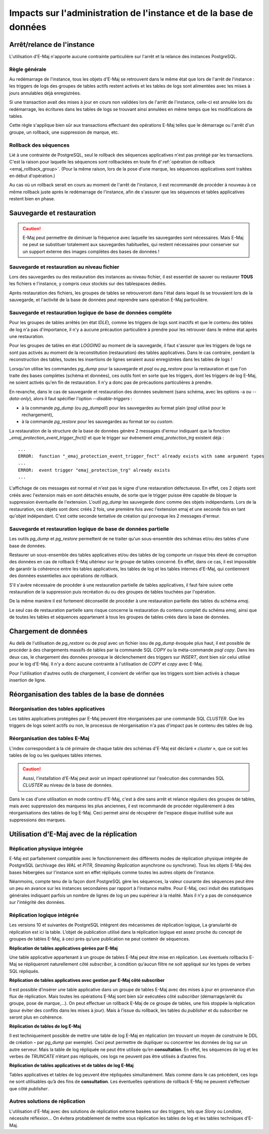 Impacts sur l'administration de l'instance et de la base de données
===================================================================

Arrêt/relance de l'instance
---------------------------

L'utilisation d'E-Maj n'apporte aucune contrainte particulière sur l'arrêt et la relance des instances PostgreSQL.

Règle générale
^^^^^^^^^^^^^^

Au redémarrage de l'instance, tous les objets d'E-Maj se retrouvent dans le même état que lors de l'arrêt de l'instance : les triggers de logs des groupes de tables actifs restent activés et les tables de logs sont alimentées avec les mises à jours annulables déjà enregistrées.

Si une transaction avait des mises à jour en cours non validées lors de l'arrêt de l'instance, celle-ci est annulée lors du redémarrage, les écritures dans les tables de logs se trouvant ainsi annulées en même temps que les modifications de tables.

Cette règle s'applique bien sûr aux transactions effectuant des opérations E-Maj telles que le démarrage ou l'arrêt d'un groupe, un rollback, une suppression de marque, etc.

Rollback des séquences
^^^^^^^^^^^^^^^^^^^^^^

Lié à une contrainte de PostgreSQL, seul le rollback des séquences applicatives n'est pas protégé par les transactions. C'est la raison pour laquelle les séquences sont rollbackées en toute fin d':ref:`opération de rollback <emaj_rollback_group>`. (Pour la même raison, lors de la pose d'une marque, les séquences applicatives sont traitées en début d'opération.)

Au cas où un rollback serait en cours au moment de l'arrêt de l'instance, il est recommandé de procéder à nouveau à ce même rollback juste après le redémarrage de l'instance, afin de s'assurer que les séquences et tables applicatives restent bien en phase.

Sauvegarde et restauration
--------------------------

.. caution::
   E-Maj peut permettre de diminuer la fréquence avec laquelle les sauvegardes sont nécessaires. Mais E-Maj ne peut se substituer totalement aux sauvegardes habituelles, qui restent nécessaires pour conserver sur un support externe des images complètes des bases de données !


Sauvegarde et restauration au niveau fichier
^^^^^^^^^^^^^^^^^^^^^^^^^^^^^^^^^^^^^^^^^^^^

Lors des sauvegardes ou des restauration des instances au niveau fichier, il est essentiel de sauver ou restaurer **TOUS** les fichiers e l'instance, y compris ceux stockés sur des tablespaces dédiés.

Après restauration des fichiers, les groupes de tables se retrouveront dans l'état dans lequel ils se trouvaient lors de la sauvegarde, et l'activité de la base de données peut reprendre sans opération E-Maj particulière.


Sauvegarde et restauration logique de base de données complète
^^^^^^^^^^^^^^^^^^^^^^^^^^^^^^^^^^^^^^^^^^^^^^^^^^^^^^^^^^^^^^

Pour les groupes de tables arrêtés (en état *IDLE*), comme les triggers de logs sont inactifs et que le contenu des tables de log n'a pas d'importance, il n'y a aucune précaution particulière à prendre pour les retrouver dans le même état après une restauration.

Pour les groupes de tables en état *LOGGING* au moment de la sauvegarde, il faut s'assurer que les triggers de logs ne sont pas activés au moment de la reconstitution (restauration) des tables applicatives. Dans le cas contraire, pendant la reconstruction des tables, toutes les insertions de lignes seraient aussi enregistrées dans les tables de logs !

Lorsqu'on utilise les commandes *pg_dump* pour la sauvegarde et *psql* ou *pg_restore* pour la restauration et que l'on traite des bases complètes (schéma et données), ces outils font en sorte que les triggers, dont les triggers de log E-Maj, ne soient activés qu'en fin de restauration. Il n'y a donc pas de précautions particulières à prendre.

En revanche, dans le cas de sauvegarde et restauration des données seulement (sans schéma, avec les options -a ou *--data-only*), alors il faut spécifier l'option *--disable-triggers* :

* à la commande *pg_dump* (ou *pg_dumpall*) pour les sauvegardes au format plain (*psql* utilisé pour le rechargement),
* à la commande *pg_restore* pour les sauvegardes au format *tar* ou *custom*.

La restauration de la structure de la base de données génère 2 messages d'erreur indiquant que la fonction *_emaj_protection_event_trigger_fnct()* et que le trigger sur événement *emaj_protection_trg* existent déjà ::

    ...
    ERROR:  function "_emaj_protection_event_trigger_fnct" already exists with same argument types
    ...
    ERROR:  event trigger "emaj_protection_trg" already exists
    ...

L'affichage de ces messages est normal et n'est pas le signe d'une restauration défectueuse. En effet, ces 2 objets sont créés avec l'extension mais en sont détachés ensuite, de sorte que le trigger puisse être capable de bloquer la suppression éventuelle de l'extension. L'outil *pg_dump* les sauvegarde donc comme des objets indépendants. Lors de la restauration, ces objets sont donc créés 2 fois, une première fois avec l'extension emaj et une seconde fois en tant qu'objet indépendant. C'est cette seconde tentative de création qui provoque les 2 messages d'erreur.

Sauvegarde et restauration logique de base de données partielle
^^^^^^^^^^^^^^^^^^^^^^^^^^^^^^^^^^^^^^^^^^^^^^^^^^^^^^^^^^^^^^^

Les outils *pg_dump* et *pg_restore* permettent de ne traiter qu'un sous-ensemble des schémas et/ou des tables d'une base de données.

Restaurer un sous-ensemble des tables applicatives et/ou des tables de log comporte un risque très élevé de corruption des données en cas de rollback E-Maj ultérieur sur le groupe de tables concerné. En effet, dans ce cas, il est impossible de garantir la cohérence entre les tables applicatives, les tables de log et les tables internes d'E-Maj, qui contiennent des données essentielles aux opérations de rollback.

S'il s'avère nécessaire de procéder à une restauration partielle de tables applicatives, il faut faire suivre cette restauration de la suppression puis recréation du ou des groupes de tables touchées par l'opération.

De la même manière il est fortement déconseillé de procéder à une restauration partielle des tables du schéma *emaj*.

Le seul cas de restauration partielle sans risque concerne la restauration du contenu complet du schéma *emaj*, ainsi que de toutes les tables et séquences appartenant à tous les groupes de tables créés dans la base de données.

Chargement de données
---------------------

Au delà de l'utilisation de *pg_restore* ou de *psql* avec un fichier issu de *pg_dump* évoquée plus haut, il est possible de procéder à des chargements massifs de tables par la commande SQL *COPY* ou la méta-commande *psql* *\copy*. Dans les deux cas, le chargement des données provoque le déclenchement des triggers sur *INSERT*, dont bien sûr celui utilisé pour le log d'E-Maj. Il n'y a donc aucune contrainte à l'utilisation de *COPY* et *\copy* avec E-Maj.

Pour l'utilisation d'autres outils de chargement, il convient de vérifier que les triggers sont bien activés à chaque insertion de ligne.


Réorganisation des tables de la base de données
-----------------------------------------------

Réorganisation des tables applicatives
^^^^^^^^^^^^^^^^^^^^^^^^^^^^^^^^^^^^^^

Les tables applicatives protégées par E-Maj peuvent être réorganisées par une commande SQL *CLUSTER*. Que les triggers de logs soient actifs ou non, le processus de réorganisation n'a pas d'impact pas le contenu des tables de log.

Réorganisation des tables E-Maj
^^^^^^^^^^^^^^^^^^^^^^^^^^^^^^^

L'index correspondant à la clé primaire de chaque table des schémas d'E-Maj est déclaré « *cluster* », que ce soit les tables de log ou les quelques tables internes.

.. caution::
   Aussi, l'installation d'E-Maj peut avoir un impact opérationnel sur l'exécution des commandes SQL *CLUSTER* au niveau de la base de données.

Dans le cas d'une utilisation en mode continu d'E-Maj, c'est à dire sans arrêt et relance réguliers des groupes de tables, mais avec suppression des marquess les plus anciennes, il est recommandé de procéder régulièrement à des réorganisations des tables de log E-Maj. Ceci permet ainsi de récupérer de l'espace disque inutilisé suite aux suppressions des marques.


Utilisation d'E-Maj avec de la réplication
------------------------------------------

Réplication physique intégrée
^^^^^^^^^^^^^^^^^^^^^^^^^^^^^

E-Maj est parfaitement compatible avec le fonctionnement des différents modes de réplication physique intégrée de PostgreSQL (archivage des *WAL* et *PITR*, *Streaming Replication* asynchrone ou synchrone). Tous les objets E-Maj des bases hébergées sur l'instance sont en effet répliqués comme toutes les autres objets de l'instance.

Néanmoins, compte tenu de la façon dont PostgreSQL gère les séquences, la valeur courante des séquences peut être un peu en avance sur les instances secondaires par rapport à l'instance maître. Pour E-Maj, ceci induit des statistiques générales indiquant parfois un nombre de lignes de log un peu supérieur à la réalité. Mais il n'y a pas de conséquence sur l'intégrité des données.

Réplication logique intégrée
^^^^^^^^^^^^^^^^^^^^^^^^^^^^

Les versions 10 et suivantes de PostgreSQL intègrent des mécanismes de réplication logique, La granularité de réplication est ici la table. L’objet de publication utilisé dans la réplication logique est assez proche du concept de groupes de tables E-Maj, à ceci près qu’une publication ne peut contenir de séquences.

**Réplication de tables applicatives gérées par E-Maj**

.. image:: images/logical_repl1.png
   :align: center

Une table applicative appartenant à un groupe de tables E-Maj peut être mise en réplication. Les éventuels rollbacks E-Maj se répliqueront naturellement côté *subscriber*, à condition qu’aucun filtre ne soit appliqué sur les types de verbes SQL répliqués.

**Réplication de tables applicatives avec gestion par E-Maj côté subscriber**

.. image:: images/logical_repl2.png
   :align: center

Il est possible d’insérer une table applicative dans un groupe de tables E-Maj avec des mises à jour en provenance d’un flux de réplication. Mais toutes les opérations E-Maj sont bien sûr exécutées côté *subscriber* (démarrage/arrêt du groupe, pose de marque,...). On peut effectuer un rollback E-Maj de ce groupe de tables, une fois stoppée la réplication (pour éviter des conflits dans les mises à jour). Mais à l’issue du rollback, les tables du *publisher* et du *subscriber* ne seront plus en cohérence.

**Réplication de tables de log E-Maj**

.. image:: images/logical_repl3.png
   :align: center

Il est techniquement possible de mettre une table de log E-Maj en réplication (en trouvant un moyen de construire le DDL de création – par *pg_dump* par exemple). Ceci peut permettre de dupliquer ou concentrer les données de log sur un autre serveur. Mais la table de log répliquée ne peut être utilisée qu’en **consultation**. En effet, les séquences de log et les verbes de *TRUNCATE* n’étant pas répliqués, ces logs ne peuvent pas être utilisés à d’autres fins.

**Réplication de tables applicatives et de tables de log E-Maj**

.. image:: images/logical_repl4.png
   :align: center

Tables applicatives et tables de log peuvent être répliquées simultanément. Mais comme dans le cas précédent, ces logs ne sont utilisables qu’à des fins de **consultation**. Les éventuelles opérations de rollback E-Maj ne peuvent s’effectuer que côté *publisher*.


Autres solutions de réplication
^^^^^^^^^^^^^^^^^^^^^^^^^^^^^^^

L'utilisation d'E-Maj avec des solutions de réplication externe basées sur des triggers, tels que *Slony* ou *Londiste*, nécessite réflexion... On 
évitera probablement de mettre sous réplication les tables de log et les tables techniques d'E-Maj.

